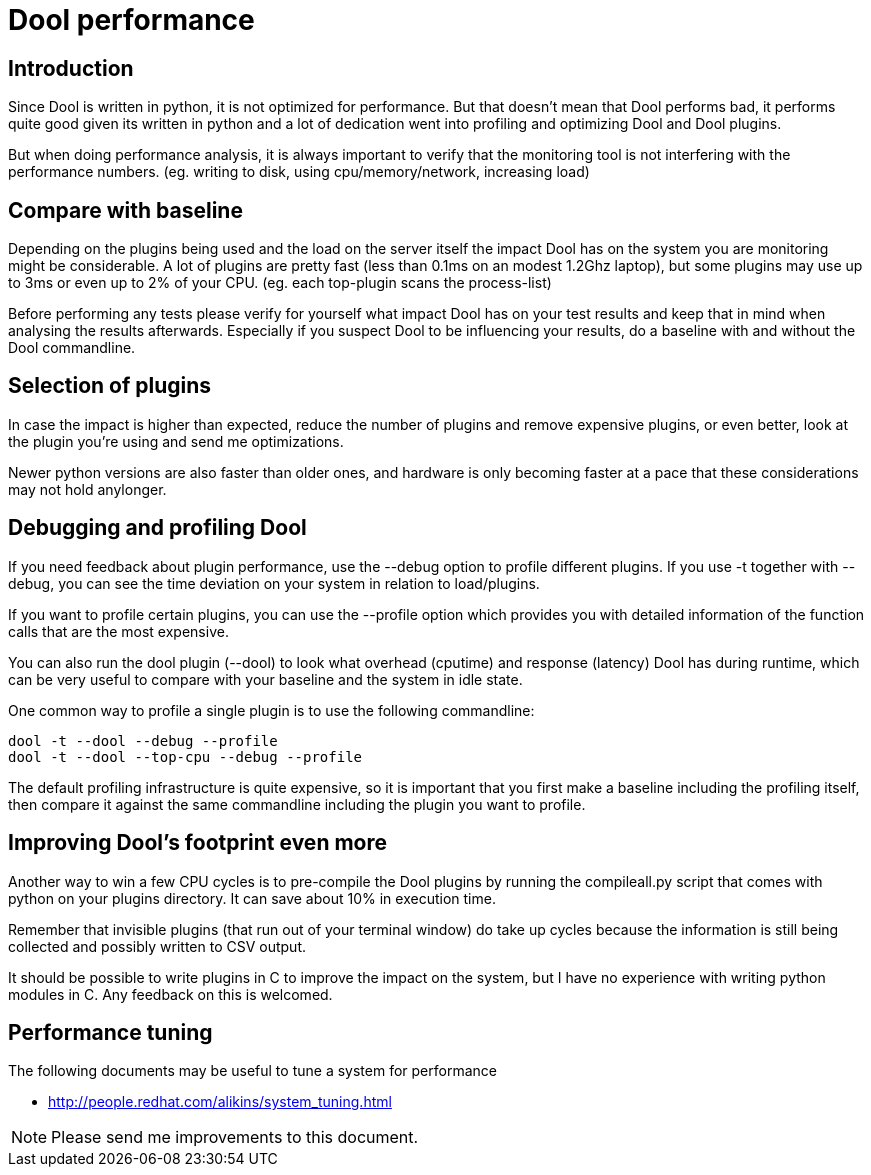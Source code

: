 = Dool performance

== Introduction
Since Dool is written in python, it is not optimized for performance.
But that doesn't mean that Dool performs bad, it performs quite good
given its written in python and a lot of dedication went into profiling
and optimizing Dool and Dool plugins.

But when doing performance analysis, it is always important to verify
that the monitoring tool is not interfering with the performance numbers.
(eg. writing to disk, using cpu/memory/network, increasing load)

== Compare with baseline
Depending on the plugins being used and the load on the server itself
the impact Dool has on the system you are monitoring might be
considerable. A lot of plugins are pretty fast (less than 0.1ms on
an modest 1.2Ghz laptop), but some plugins may use up to 3ms or even
up to 2% of your CPU. (eg. each top-plugin scans the process-list)

Before performing any tests please verify for yourself what impact
Dool has on your test results and keep that in mind when analysing
the results afterwards. Especially if you suspect Dool to be
influencing your results, do a baseline with and without the Dool
commandline.

== Selection of plugins
In case the impact is higher than expected, reduce the number of plugins
and remove expensive plugins, or even better, look at the plugin you're
using and send me optimizations.

Newer python versions are also faster than older ones, and hardware is
only becoming faster at a pace that these considerations may not hold
anylonger.

== Debugging and profiling Dool
If you need feedback about plugin performance, use the --debug option
to profile different plugins. If you use -t together with --debug, you
can see the time deviation on your system in relation to load/plugins.

If you want to profile certain plugins, you can use the --profile option
which provides you with detailed information of the function calls that
are the most expensive.

You can also run the dool plugin (--dool) to look what overhead (cputime)
and response (latency) Dool has during runtime, which can be very useful
to compare with your baseline and the system in idle state.

One common way to profile a single plugin is to use the following
commandline:

    dool -t --dool --debug --profile
    dool -t --dool --top-cpu --debug --profile

The default profiling infrastructure is quite expensive, so it is important
that you first make a baseline including the profiling itself, then
compare it against the same commandline including the plugin you want to
profile.

== Improving Dool's footprint even more
Another way to win a few CPU cycles is to pre-compile the Dool plugins
by running the compileall.py script that comes with python on your
plugins directory. It can save about 10% in execution time.

Remember that invisible plugins (that run out of your terminal window)
do take up cycles because the information is still being collected and
possibly written to CSV output.

It should be possible to write plugins in C to improve the impact on
the system, but I have no experience with writing python modules in C.
Any feedback on this is welcomed.


== Performance tuning
The following documents may be useful to tune a system for performance

 * http://people.redhat.com/alikins/system_tuning.html[]


NOTE: Please send me improvements to this document.
